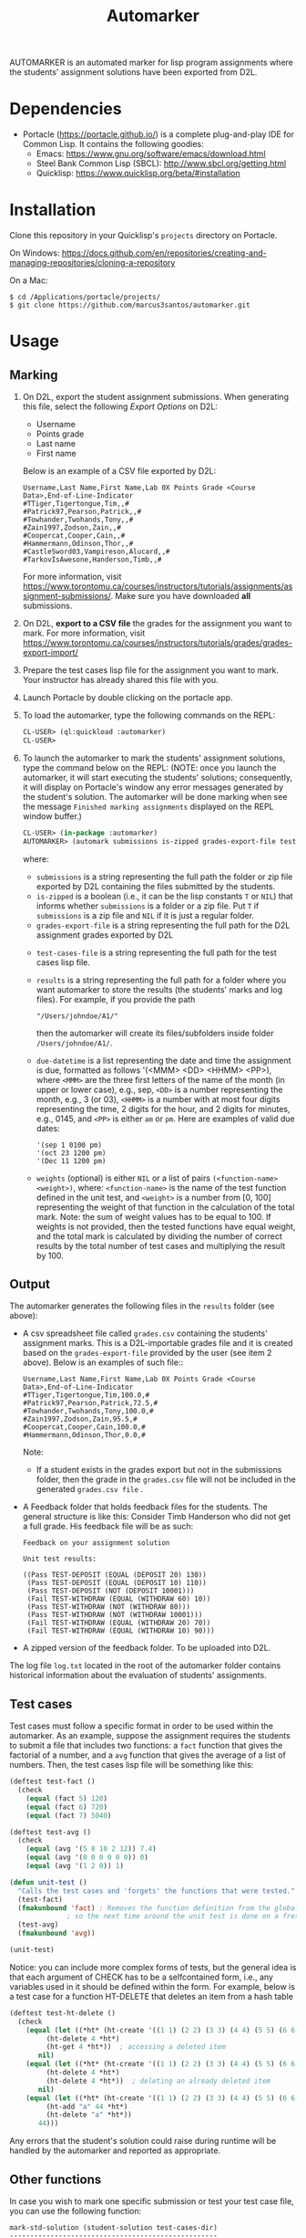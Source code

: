 #+TITLE: Automarker

AUTOMARKER is an automated marker for lisp program assignments where
the students' assignment solutions have been exported from D2L.

* Dependencies

- Portacle ([[https://portacle.github.io/]]) is a complete plug-and-play IDE for Common Lisp. It contains the following goodies:
  - Emacs: [[https://www.gnu.org/software/emacs/download.html]]
  - Steel Bank Common Lisp (SBCL): [[http://www.sbcl.org/getting.html]]
  - Quicklisp: [[https://www.quicklisp.org/beta/#installation]]

* Installation

Clone this repository in your Quicklisp's ~projects~ directory on Portacle. 

On Windows: [[https://docs.github.com/en/repositories/creating-and-managing-repositories/cloning-a-repository]]

On a Mac:
  #+begin_src shell
  $ cd /Applications/portacle/projects/
  $ git clone https://github.com/marcus3santos/automarker.git  
  #+end_src

* Usage

** Marking

1. On D2L, export the student assignment submissions. When generating this file, select the following /Export Options/ on D2L:
  - Username
  - Points grade
  - Last name
  - First name
  Below is an example of a CSV file exported by D2L:
  #+begin_example
     Username,Last Name,First Name,Lab 0X Points Grade <Course  Data>,End-of-Line-Indicator 
     #TTiger,Tigertongue,Tim,,#
     #Patrick97,Pearson,Patrick,,#
     #Towhander,Twohands,Tony,,#
     #Zain1997,Zodson,Zain,,#
     #Coopercat,Cooper,Cain,,#
     #Hammermann,Odinson,Thor,,#
     #CastleSword03,Vampireson,Alucard,,#
     #TarkovIsAwesone,Handerson,Timb,,#
  #+end_example
  For more information, visit [[https://www.torontomu.ca/courses/instructors/tutorials/assignments/assignment-submissions/]]. Make sure you have downloaded *all* submissions.
2. On D2L, *export to a CSV file* the grades for the assignment you want to mark. For more information, visit [[https://www.torontomu.ca/courses/instructors/tutorials/grades/grades-export-import/]]
3. Prepare the test cases lisp file for the assignment you want to mark. Your instructor has already shared this file with you.
4. Launch Portacle by double clicking on the portacle app.
1. To load the automarker, type the following commands on the REPL:
   #+begin_src lisp
     CL-USER> (ql:quickload :automarker)
     CL-USER> 
   #+end_src
2. To launch the automarker to mark the students' assignment solutions, type the command below on the REPL: (NOTE: once you launch the automarker, it will start executing the students' solutions; consequently, it will display on Portacle's window any error messages generated by the student's solution. The automarker will be done marking when see the message =Finished marking assignments= displayed on the REPL window buffer.)
   #+begin_src lisp
     CL-USER> (in-package :automarker)
     AUTOMARKER> (automark submissions is-zipped grades-export-file test-cases-file results due-datetime weights)
   #+end_src
   where:
   - ~submissions~ is a string representing the full path the folder
     or zip file exported by D2L containing the files submitted by the
     students.
   - ~is-zipped~ is a boolean (i.e., it can be the lisp constants ~T~
     or ~NIL~) that informs whether ~submissions~ is a folder or a zip
     file. Put ~T~ if ~submissions~ is a zip file and ~NIL~ if it is
     just a regular folder.
   - ~grades-export-file~ is a string representing the full path for
     the D2L assignment grades exported by D2L
  - ~test-cases-file~ is a string representing the full path for the test cases lisp file.
  - ~results~ is a string representing the full path for a folder
    where you want automarker to store the results (the students'
    marks and log files). For example, if you provide the path
    #+begin_example
    "/Users/johndoe/A1/"
    #+end_example
    then the automarker will create its
    files/subfolders inside folder ~/Users/johndoe/A1/~.
  - ~due-datetime~ is a list representing the date and time the
    assignment is due, formatted as follows '(<MMM> <DD> <HHMM>
    <PP>), where ~<MMM>~ are the three first letters of the name of
    the month (in upper or lower case), e.g., sep, ~<DD>~ is a number
    representing the month, e.g., 3 (or 03), ~<HHMM>~ is a number with
    at most four digits representing the time, 2 digits for the hour,
    and 2 digits for minutes, e.g., 0145, and ~<PP>~ is either ~am~ or
    ~pm~. Here are examples of valid due dates:
    #+begin_example
    '(sep 1 0100 pm)
    '(oct 23 1200 pm)
    '(Dec 11 1200 pm)
    #+end_example
  - ~weights~ (optional) is either ~NIL~ or a list of pairs
    ~(<function-name> <weight>)~, where: ~<function-name>~ is the name
    of the test function defined in the unit test, and ~<weight>~ is a
    number from [0, 100] representing the weight of that function in
    the calculation of the total mark. Note: the sum of weight values
    has to be equal to 100. If weights is not provided, then the
    tested functions have equal weight, and the total mark is
    calculated by dividing the number of correct results by the total
    number of test cases and multiplying the result by 100.

** Output

The automarker generates the following files in the =results= folder (see above):
- A csv spreadsheet file called ~grades.csv~ containing the students' assignment marks. This is a D2L-importable grades file and it is created based on the ~grades-export-file~ provided by the user (see item 2 above). Below is an examples of such file::
   #+begin_example
   Username,Last Name,First Name,Lab 0X Points Grade <Course Data>,End-of-Line-Indicator
   #TTiger,Tigertongue,Tim,100.0,# 
   #Patrick97,Pearson,Patrick,72.5,#
   #Towhander,Twohands,Tony,100.0,#
   #Zain1997,Zodson,Zain,95.5,#
   #Coopercat,Cooper,Cain,100.0,#
   #Hammermann,Odinson,Thor,0.0,#
   #+end_example
   Note:
   - If a student exists in the grades export but not in the
     submissions folder, then the grade in the ~grades.csv~ file will
     not be included in the generated ~grades.csv file~ .
- A Feedback folder that holds feedback files for the students. The
  general structure is like this: Consider Timb Handerson who did not
  get a full grade. His feedback file will be as such:
  #+begin_example
  Feedback on your assignment solution

  Unit test results:
  
  ((Pass TEST-DEPOSIT (EQUAL (DEPOSIT 20) 130))
   (Pass TEST-DEPOSIT (EQUAL (DEPOSIT 10) 110))
   (Pass TEST-DEPOSIT (NOT (DEPOSIT 10001)))
   (Fail TEST-WITHDRAW (EQUAL (WITHDRAW 60) 10))
   (Pass TEST-WITHDRAW (NOT (WITHDRAW 80)))
   (Pass TEST-WITHDRAW (NOT (WITHDRAW 10001)))
   (Fail TEST-WITHDRAW (EQUAL (WITHDRAW 20) 70))
   (Fail TEST-WITHDRAW (EQUAL (WITHDRAW 10) 90)))
  #+end_example
- A zipped version of the feedback folder. To be uploaded into D2L.

The log file ~log.txt~ located in the root of the automarker folder contains historical information about the evaluation of students'
assignments.

** Test cases
Test cases must follow a specific format in order to be used within
the automarker.  As an example, suppose the assignment requires the
students to submit a file that includes two functions: a ~fact~
function that gives the factorial of a number, and a ~avg~ function
that gives the average of a list of numbers. Then, the test cases lisp
file will be something like this:
#+begin_src lisp
(deftest test-fact ()
  (check
    (equal (fact 5) 120)
    (equal (fact 6) 720)
    (equal (fact 7) 5040)

(deftest test-avg ()
  (check
    (equal (avg '(5 8 10 2 12)) 7.4)
    (equal (avg '(0 0 0 0 0 0)) 0)
    (equal (avg '(1 2 0)) 1)

(defun unit-test ()
  "Calls the test cases and 'forgets' the functions that were tested."
  (test-fact)
  (fmakunbound 'fact) ; Removes the function definition from the global environment,
		      ; so the next time around the unit test is done on a freshly loaded version of this function.
  (test-avg)
  (fmakunbound 'avg))
  
(unit-test) 
#+end_src
Notice: you can include more complex forms of tests, but the general idea is that each argument of CHECK has to be a selfcontained form, i.e., any variables used in it should be defined within the form. For example, below is a test case for a function HT-DELETE that deletes an item from a hash table
#+begin_src lisp
(deftest test-ht-delete ()
  (check
    (equal (let ((*ht* (ht-create '((1 1) (2 2) (3 3) (4 4) (5 5) (6 6)))))
	     (ht-delete 4 *ht*)
	     (ht-get 4 *ht*))  ; accessing a deleted item
	   nil)
    (equal (let ((*ht* (ht-create '((1 1) (2 2) (3 3) (4 4) (5 5) (6 6)))))
	     (ht-delete 4 *ht*)
	     (ht-delete 4 *ht*))  ; deleting an already deleted item
	   nil)
    (equal (let ((*ht* (ht-create '((1 1) (2 2) (3 3) (4 4) (5 5) (6 6)))))
	     (ht-add "a" 44 *ht*)
	     (ht-delete "a" *ht*))  
	   44)))
  
#+end_src

Any errors that the student's solution could raise during runtime will
be handled by the automarker and reported as appropriate.

** Other functions

In case you wish to mark one specific submission or test your test
case file, you can use the following function:
#+begin_example
mark-std-solution (student-solution test-cases-dir)
---------------------------------------------------
Description:  Loads the student-solution file, loads the test cases, runs
              the test cases, and returns the percentage of correct results over total results

Inputs:       1) student-solution [string]: The directory for the solution of the student.
              2) test-cases-dir [string]: The directory for the test cases file. This will be used to test the solution of the students for the current assignment.

Outputs:      [list] A list of the following:
              1) [string] The grade of the student.
              2) [string] A comment that describes if there was a runtime error while loading the student submission or not
              3) [string] A description of what happened during runtime (from exceptions to conditions to whatever) 
              4) [list] The results of marking each of the test cases.

Side-effects: This function utilizes the global variable *results* while running. In the beginning by reseting it to nil, and at the end by updating it with the current
              student's submission results.
---------------------------------------------------
#+end_example

Usage Example: Say there was a student that you want to mark their
submissions independantly from the other students. You can simply take
their lisp submission file, say ~"/home/John/mysol.lisp"~ , and the
test cases lisp file "/home/john/test-cases.lisp"~. You would use the
automarker as follows: (assuming you have already installed automarker
as shown above)
#+begin_src lisp
    CL-USER> (ql:quickload :automarker)  ; Loading the automarker
    CL-USER> (mark-std-solution "/home/John/mysol.lisp" "/home/John/test-cases.lisp") 
    ("100.0" OK "No runtime errors"
     (("Pass" T TEST-DEPOSIT (EQUAL (DEPOSIT 20) 130))
      ("Pass" T TEST-DEPOSIT (EQUAL (DEPOSIT 10) 110))
      ("Pass" T TEST-DEPOSIT (NOT (DEPOSIT 10001)))
      ("Pass" T TEST-WITHDRAW (EQUAL (WITHDRAW 60) 10))
      ("Pass" T TEST-WITHDRAW (NOT (WITHDRAW 80)))
      ("Pass" T TEST-WITHDRAW (NOT (WITHDRAW 10001)))
      ("Pass" T TEST-WITHDRAW (EQUAL (WITHDRAW 20) 70))
      ("Pass" T TEST-WITHDRAW (EQUAL (WITHDRAW 10) 90))))
    AUTOMARKER>
#+end_src

* License and Credits

See LICENSE for usage permissions. See AUTHORS for credits.




